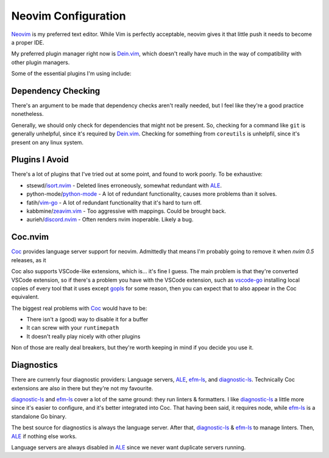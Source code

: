 ######################
 Neovim Configuration
######################

Neovim_ is my preferred text editor. While Vim is perfectly acceptable, neovim
gives it that little push it needs to become a proper IDE.

My preferred plugin manager right now is Dein.vim_, which doesn't really have
much in the way of compatibility with other plugin managers.

Some of the essential plugins I'm using include:

.. _Neovim: https://neovim.io/
.. _Dein.vim: https://github.com/Shougo/dein.vim

Dependency Checking
###################

There's an argument to be made that dependency checks aren't really needed, but
I feel like they're a good practice nonetheless.

Generally, we should only check for dependencies that might not be present. So,
checking for a command like ``git`` is generally unhelpful, since it's required
by Dein.vim_. Checking for something from ``coreutils`` is unhelpfil, since it's
present on any linux system.

Plugins I Avoid
###############

There's a lot of plugins that I've tried out at some point, and found to work
poorly. To be exhaustive:

* stsewd/isort.nvim_ - Deleted lines erroneously, somewhat redundant with ALE_.
* python-mode/python-mode_ - A lot of redundant functionality, causes more problems than it solves.
* fatih/vim-go_ - A lot of redundant functionality that it's hard to turn off.
* kabbmine/zeavim.vim_ - Too aggressive with mappings. Could be brought back.
* aurieh/discord.nvim_ - Often renders nvim inoperable. Likely a bug.

.. _isort.nvim: https://github.com/stsewd/isort.nvim
.. _python-mode: https://github.com/python-mode/python-mode
.. _vim-go: https://github.com/fatih/vim-go
.. _zeavim.vim: https://github.com/kabbamine/zeavim.vim
.. _discord.nvim: https://github.com/aurieh/discord.nvim

Coc.nvim
########

Coc_ provides language server support for neovim. Admittedly that means
I'm probably going to remove it when `nvim 0.5` releases, as it

Coc also supports VSCode-like extensions, which is... it's fine I guess. The
main problem is that they're converted VSCode extension, so if there's a
problem you have with the VSCode extension, such as vscode-go_ installing local
copies of every tool that it uses except gopls_ for some reason, then you can
expect that to also appear in the Coc equivalent.

The biggest real problems with Coc_ would have to be:

* There isn't a (good) way to disable it for a buffer
* It can screw with your ``runtimepath``
* It doesn't really play nicely with other plugins

Non of those are really deal breakers, but they're worth keeping in mind if you
decide you use it.

.. _Coc: https://github.com/neoclide/coc.nvim
.. _vscode-go: https://marketplace.visualstudio.com/items?itemName=ms-vscode.Go
.. _gopls: https://github.com/golang/tools/tree/master/gopls

Diagnostics
###########

There are currenrly four diagnostic providers: Language servers, ALE_, efm-ls_,
and diagnostic-ls_. Technically Coc extensions are also in there but they're
not my favourite.

diagnostic-ls_ and efm-ls_ cover a lot of the same ground: they run linters &
formatters. I like diagnostic-ls_ a little more since it's easier to configure,
and it's better integrated into Coc. That having been said, it requires node,
while efm-ls_ is a standalone Go binary.

The best source for diagnostics is always the language server. After that,
diagnostic-ls_ & efm-ls_ to manage linters. Then, ALE_ if nothing else works.

Language servers are always disabled in ALE_ since we never want duplicate
servers running.

.. _ALE: https://github.com/dense-analysis/ale
.. _diagnostic-ls: https://github.com/iamcco/diagnostic-languageserver
.. _efm-ls: https://github.com/mattn/efm-langserver
